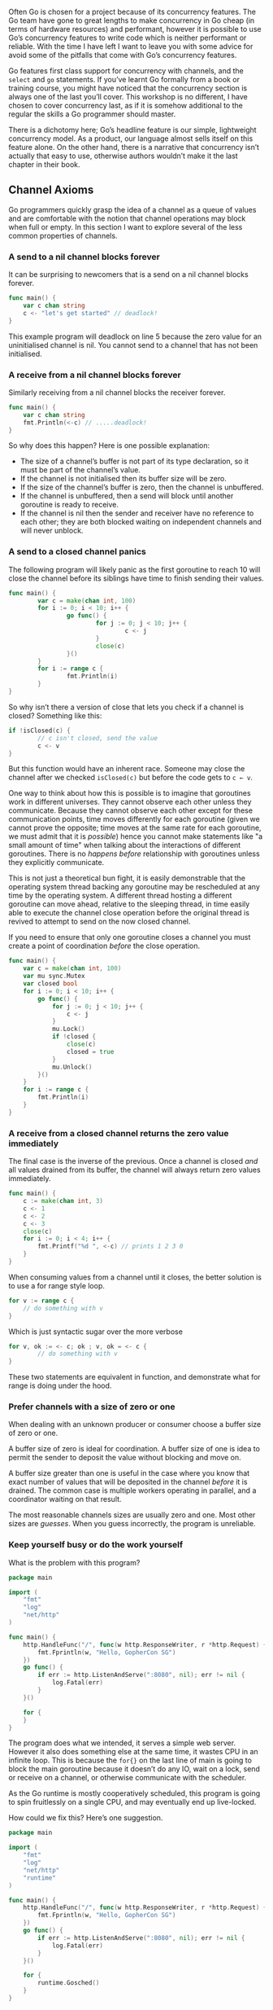 Often Go is chosen for a project because of its concurrency features. The Go
team have gone to great lengths to make concurrency in Go cheap (in terms of
hardware resources) and performant, however it is possible to use Go’s
concurrency features to write code which is neither performant or reliable. With
the time I have left I want to leave you with some advice for avoid some of the
pitfalls that come with Go’s concurrency features.

Go features first class support for concurrency with channels, and the =select=
and =go= statements. If you’ve learnt Go formally from a book or training course,
you might have noticed that the concurrency section is always one of the last
you’ll cover. This workshop is no different, I have chosen to cover concurrency
last, as if it is somehow additional to the regular the skills a Go programmer
should master.

There is a dichotomy here; Go’s headline feature is our simple, lightweight
concurrency model. As a product, our language almost sells itself on this
feature alone. On the other hand, there is a narrative that concurrency isn’t
actually that easy to use, otherwise authors wouldn’t make it the last chapter
in their book.
** Stuff To Crib From :noexport:
https://go.dev/blog/waza-talk
https://dave.cheney.net/2013/04/30/curious-channels

** Channel Axioms
Go programmers quickly grasp the idea of a channel as a queue of values and are
comfortable with the notion that channel operations may block when full or
empty. In this section I want to explore several of the less common properties
of channels.

*** A send to a nil channel blocks forever
It can be surprising to newcomers that is a send on a nil channel blocks forever.

#+BEGIN_SRC go
func main() {
	var c chan string
	c <- "let's get started" // deadlock!
}
#+END_SRC

This example program will deadlock on line 5 because the zero value for an
uninitialised channel is nil. You cannot send to a channel that has not been
initialised.

*** A receive from a nil channel blocks forever
Similarly receiving from a nil channel blocks the receiver forever.

#+BEGIN_SRC go
func main() {
	var c chan string
	fmt.Println(<-c) // .....deadlock!
}
#+END_SRC

So why does this happen? Here is one possible explanation:

 - The size of a channel’s buffer is not part of its type declaration, so it
   must be part of the channel’s value.
 - If the channel is not initialised then its buffer size will be zero.
 - If the size of the channel’s buffer is zero, then the channel is unbuffered.
 - If the channel is unbuffered, then a send will block until another goroutine
   is ready to receive.
 - If the channel is nil then the sender and receiver have no reference to each
   other; they are both blocked waiting on independent channels and will never
   unblock.
*** A send to a closed channel panics
The following program will likely panic as the first goroutine to reach 10 will
close the channel before its siblings have time to finish sending their values.

#+BEGIN_SRC go
func main() {
        var c = make(chan int, 100)
        for i := 0; i < 10; i++ {
                go func() {
                        for j := 0; j < 10; j++ {
                                c <- j
                        }
                        close(c)
                }()
        }
        for i := range c {
                fmt.Println(i)
        }
}
#+END_SRC

So why isn’t there a version of close that lets you check if a channel is
closed? Something like this:

#+BEGIN_SRC go
if !isClosed(c) {
        // c isn't closed, send the value
        c <- v
}
#+END_SRC

But this function would have an inherent race. Someone may close the channel
after we checked =isClosed(c)= but before the code gets to =c ← v=.

One way to think about how this is possible is to imagine that goroutines work
in different universes. They cannot observe each other unless they
communicate. Because they cannot observe each other except for these
communication points, time moves differently for each goroutine (given we cannot
prove the opposite; time moves at the same rate for each goroutine, we must
admit that it is /possible/) hence you cannot make statements like "a small amount
of time" when talking about the interactions of different goroutines. There is
no /happens before/ relationship with goroutines unless they explicitly
communicate.

This is not just a theoretical bun fight, it is easily demonstrable that the
operating system thread backing any goroutine may be rescheduled at any time by
the operating system. A different thread hosting a different goroutine can move
ahead, relative to the sleeping thread, in time easily able to execute the
channel close operation before the original thread is revived to attempt to send
on the now closed channel.

If you need to ensure that only one goroutine closes a channel you must create a
point of coordination /before/ the close operation.

#+BEGIN_SRC go
func main() {
	var c = make(chan int, 100)
	var mu sync.Mutex
	var closed bool
	for i := 0; i < 10; i++ {
		go func() {
			for j := 0; j < 10; j++ {
				c <- j
			}
			mu.Lock()
			if !closed {
				close(c)
				closed = true
			}
			mu.Unlock()
		}()
	}
	for i := range c {
		fmt.Println(i)
	}
}
#+END_SRC

***  A receive from a closed channel returns the zero value immediately
The final case is the inverse of the previous. Once a channel is closed /and/ all
values drained from its buffer, the channel will always return zero values
immediately.

#+BEGIN_SRC go
func main() {
	c := make(chan int, 3)
	c <- 1
	c <- 2
	c <- 3
	close(c)
	for i := 0; i < 4; i++ {
		fmt.Printf("%d ", <-c) // prints 1 2 3 0
	}
}
#+END_SRC

When consuming values from a channel until it closes, the better solution is to
use a for range style loop.

#+BEGIN_SRC go
for v := range c {
	// do something with v
}
#+END_SRC

Which is just syntactic sugar over the more verbose

#+BEGIN_SRC go
for v, ok := <- c; ok ; v, ok = <- c {
        // do something with v
}
#+END_SRC

These two statements are equivalent in function, and demonstrate what for range
is doing under the hood.

*** Prefer channels with a size of zero or one
When dealing with an unknown producer or consumer choose a buffer size of zero
or one.

A buffer size of zero is ideal for coordination. A buffer size of one is idea to
permit the sender to deposit the value without blocking and move on.

A buffer size greater than one is useful in the case where you know that exact
number of values that will be deposited in the channel /before/ it is drained. The
common case is multiple workers operating in parallel, and a coordinator waiting
on that result.

The most reasonable channels sizes are usually zero and one. Most other sizes
are /guesses/. When you guess incorrectly, the program is unreliable.
*** Keep yourself busy or do the work yourself
What is the problem with this program?

#+BEGIN_SRC go
package main

import (
	"fmt"
	"log"
	"net/http"
)

func main() {
	http.HandleFunc("/", func(w http.ResponseWriter, r *http.Request) {
		fmt.Fprintln(w, "Hello, GopherCon SG")
	})
	go func() {
		if err := http.ListenAndServe(":8080", nil); err != nil {
			log.Fatal(err)
		}
	}()

	for {
	}
}
#+END_SRC

The program does what we intended, it serves a simple web server. However it
also does something else at the same time, it wastes CPU in an infinite
loop. This is because the =for{}= on the last line of main is going to block the
main goroutine because it doesn’t do any IO, wait on a lock, send or receive on
a channel, or otherwise communicate with the scheduler.

As the Go runtime is mostly cooperatively scheduled, this program is going to
spin fruitlessly on a single CPU, and may eventually end up live-locked.

How could we fix this? Here’s one suggestion.

#+BEGIN_SRC go
package main

import (
	"fmt"
	"log"
	"net/http"
	"runtime"
)

func main() {
	http.HandleFunc("/", func(w http.ResponseWriter, r *http.Request) {
		fmt.Fprintln(w, "Hello, GopherCon SG")
	})
	go func() {
		if err := http.ListenAndServe(":8080", nil); err != nil {
			log.Fatal(err)
		}
	}()

	for {
		runtime.Gosched()
	}
}
#+END_SRC

This might look silly, but it’s a common common solution I see in the wild. It’s
symptomatic of not understanding the underlying problem.

Now, if you’re a little more experienced with go, you might instead write
something like this.

#+BEGIN_SRC go
package main

import (
	"fmt"
	"log"
	"net/http"
)

func main() {
	http.HandleFunc("/", func(w http.ResponseWriter, r *http.Request) {
		fmt.Fprintln(w, "Hello, GopherCon SG")
	})
	go func() {
		if err := http.ListenAndServe(":8080", nil); err != nil {
			log.Fatal(err)
		}
	}()

	select {}
}
#+END_SRC

An empty select statement will block forever. This is a useful property because
now we’re not spinning a whole CPU just to call =runtime.GoSched()=. However,
we’re only treating the symptom, not the cause.

I want to present to you another solution, one which has hopefully already
occurred to you. Rather than run =http.ListenAndServe= in a goroutine, leaving us
with the problem of what to do with the main goroutine, simply run
=http.ListenAndServe= on the main goroutine itself.

If the =main.main= function of a Go program returns then the Go program will
unconditionally exit no matter what other goroutines started by the program over
time are doing.

#+BEGIN_SRC go
package main

import (
	"fmt"
	"log"
	"net/http"
)

func main() {
	http.HandleFunc("/", func(w http.ResponseWriter, r *http.Request) {
		fmt.Fprintln(w, "Hello, GopherCon SG")
	})
	if err := http.ListenAndServe(":8080", nil); err != nil {
		log.Fatal(err)
	}
}
#+END_SRC

So this is my first piece of advice: if your goroutine cannot make progress
until it gets the result from another, oftentimes it is simpler to just do the
work yourself rather than to delegate it.

This often eliminates a lot of state tracking and channel manipulation required
to plumb a result back from a goroutine to its initiator.

Many Go programmers overuse goroutines, especially when they are starting
out. As with all things in life, moderation is the key to success.

** Leave Concurrency To The Caller
What is the difference between these two APIs?

#+BEGIN_SRC go
// ListDirectory returns the contents of dir.
func ListDirectory(dir string) ([]string, error)

// ListDirectory returns a channel over which
// directory entries will be published. When the list
// of entries is exhausted, the channel will be closed.
func ListDirectory(dir string) chan string
#+END_SRC

The obvious differences are the first example reads a directory into a slice
then returns the whole slice, or an error if something went wrong. This happens
synchronously, the caller of =ListDirectory= blocks until all directory entries
have been read. Depending on how large the directory, this could take a long
time, and could potentially allocate a lot of memory building up the slide of
directory entry names.

Lets look at the second example. This is a little more Go like, =ListDirectory=
returns a channel over which directory entries will be passed. When the channel
is closed, that is your indication that there are no more directory entries. As
the population of the channel happens /after/ =ListDirectory= returns, =ListDirectory=
is probably starting a goroutine to populate the channel.

It’s not necessary for the second version to actually use a Go routine; it could
allocate a channel sufficient to hold all the directory entries without
blocking, fill the channel, close it, then return the channel to the caller. But
this is unlikely, as this would have the same problems with consuming a large
amount of memory to buffer all the results in a channel.

The channel version of =ListDirectory= has two further problems:

 - By using a closed channel as the signal that there are no more items to
   process there is no way for =ListDirectory= to tell the caller that the set of
   items returned over the channel is incomplete because an error was
   encountered partway through. There is no way for the caller to tell the
   difference between an /empty directory/ and an /error/ to read from the directory
   entirely. Both result in a channel returned from =ListDirectory= which appears
   to be closed immediately.
 - The caller must continue to read from the channel until it is closed because
   that is the only way the caller can know that the goroutine which was started
   to fill the channel has stopped. This is a serious limitation on the use of
   =ListDirectory=, the caller has to spend time reading from the channel even
   though it may have received the answer it wanted. It is probably more
   efficient in terms of memory usage for medium to large directories, but this
   method is no faster than the original slice based method.

The solution to the problems of both implementations is to use a callback, a
function that is called in the context of each directory entry as it is
executed.

#+BEGIN_SRC go
func ListDirectory(dir string, fn func(string))
#+END_SRC

Not surprisingly this is how the =filepath.WalkDir= function works.

If your function starts a goroutine you must provide the caller with a way to
explicitly stop that goroutine. It is often easier to leave decision to execute
a function asynchronously to the caller of that function.

** Never Start A Goroutine Without Knowing When It Will Stop
Perhaps fitting for the final topic in this presentation, we’re going to talk
about stopping.

A previous example showed using a goroutine when one wasn’t really
necessary. But one of the driving reasons for using Go is the first class
concurrency features the language offers. Indeed there are many instances where
you want to exploit the parallelism available in your hardware. To do so, you
must use goroutines.

This simple application serves http traffic on two different ports, port 8080
for application traffic and port 8001 for access to the =/debug/pprof= endpoint.

#+BEGIN_SRC go
package main

import (
	"fmt"
	"net/http"
	_ "net/http/pprof"
)

func main() {
	mux := http.NewServeMux()
	mux.HandleFunc("/", func(resp http.ResponseWriter, req *http.Request) {
		fmt.Fprintln(resp, "Hello, QCon!")
	})
	go http.ListenAndServe("127.0.0.1:8001", http.DefaultServeMux) // debug
	http.ListenAndServe("0.0.0.0:8080", mux)                       // app traffic
}
#+END_SRC

Although this program isn’t very complicated, it represents the basis of a real
application.

There are a few problems with the application as it stands which will reveal
themselves as the application grows, so lets address a few of them now.

#+BEGIN_SRC go
func serveApp() {
	mux := http.NewServeMux()
	mux.HandleFunc("/", func(resp http.ResponseWriter, req *http.Request) {
		fmt.Fprintln(resp, "Hello, QCon!")
	})
	http.ListenAndServe("0.0.0.0:8080", mux)
}

func serveDebug() {
	http.ListenAndServe("127.0.0.1:8001", http.DefaultServeMux)
}

func main() {
	go serveDebug()
	serveApp()
}
#+END_SRC

By breaking the =serveApp= and =serveDebug= handlers out into their own functions
we’ve decoupled them from =main.main=. We’ve also followed the advice from above
and make sure that =serveApp= and =serveDebug= leave their concurrency to the
caller.

But there are some operability problems with this program. If =serveApp= returns
then =main.main= will return causing the program to shutdown and be restarted by
whatever process manager you’re using.

Just as functions in Go leave concurrency to the caller, applications should
leave the job of monitoring their status and restarting them if they fail to the
program that invoked them. Do not make your applications responsible for
restarting themselves, this is a procedure best handled from outside the
application.

However, =serveDebug= is run in a separate goroutine and if it returns just that
goroutine will exit while the rest of the program continues on. Your operations
staff will not be happy to find that they cannot get the statistics out of your
application when they want too because the =/debug= handler stopped working a long
time ago.

What we want to ensure is that if any of the goroutines responsible for serving
this application stop, we shut down the application.

#+BEGIN_SRC go
func serveApp() {
	mux := http.NewServeMux()
	mux.HandleFunc("/", func(resp http.ResponseWriter, req *http.Request) {
		fmt.Fprintln(resp, "Hello, QCon!")
	})
	if err := http.ListenAndServe("0.0.0.0:8080", mux); err != nil {
		log.Fatal(err)
	}
}

func serveDebug() {
	if err := http.ListenAndServe("127.0.0.1:8001", http.DefaultServeMux); err != nil {
		log.Fatal(err)
	}
}

func main() {
	go serveDebug()
	go serveApp()
	select {}
}
#+END_SRC

Now =serverApp= and =serveDebug= check the error returned from =ListenAndServe= and
call =log.Fatal= if required. Because both handlers are running in goroutines, we
park the main goroutine in a =select{}=.

This approach has a number of problems:

 - If =ListenAndServer= returns with a =nil= error, =log.Fatal= won’t be called and
   the HTTP service on that port will shut down without stopping the
   application.
 - =log.Fatal= calls =os.Exit= which will unconditionally exit the program; defers
   won’t be called, other goroutines won’t be notified to shut down, the program
   will just stop. This makes it difficult to write tests for those functions.

Only use =log.Fatal= from =main.main=.

What we’d really like is to pass any error that occurs back to the originator of
the goroutine so that it can know why the goroutine stopped, can shut down the
process cleanly.

#+BEGIN_SRC go
func serveApp() error {
	mux := http.NewServeMux()
	mux.HandleFunc("/", func(resp http.ResponseWriter, req *http.Request) {
		fmt.Fprintln(resp, "Hello, QCon!")
	})
	return http.ListenAndServe("0.0.0.0:8080", mux)
}

func serveDebug() error {
	return http.ListenAndServe("127.0.0.1:8001", http.DefaultServeMux)
}

func main() {
	done := make(chan error, 2)
	go func() {
		done <- serveDebug()
	}()
	go func() {
		done <- serveApp()
	}()

	for i := 0; i < cap(done); i++ {
		if err := <-done; err != nil {
			fmt.Println("error: %v", err)
		}
	}
}
#+END_SRC

We can use a channel to collect the return status of the goroutine. The size of
the channel is equal to the number of goroutines we want to manage so that
sending to the =done= channel will not block, as this will block the shutdown the
of goroutine, causing it to leak.

As there is no way to safely close the =done= channel we cannot use the =for range=
idiom to loop of the channel until all goroutines have reported in, instead we
loop for as many goroutines we started, which is equal to the capacity of the
channel.

Now we have a way to wait for each goroutine to exit cleanly and log any error
they encounter. All that is needed is a way to forward the shutdown signal from
the first goroutine that exits to the others.

It turns out that asking a =http.Server= to shut down is a little involved, so
I’ve spun that logic out into a helper function. The =serve= helper takes an
address and =http.Handler=, similar to =http.ListenAndServe=, and also a stop
channel which we use to trigger the =Shutdown= method.

#+BEGIN_SRC go
func serve(addr string, handler http.Handler, stop <-chan struct{}) error {
	s := http.Server{
		Addr:    addr,
		Handler: handler,
	}

	go func() {
		<-stop // wait for stop signal
		s.Shutdown(context.Background())
	}()

	return s.ListenAndServe()
}

func serveApp(stop <-chan struct{}) error {
	mux := http.NewServeMux()
	mux.HandleFunc("/", func(resp http.ResponseWriter, req *http.Request) {
		fmt.Fprintln(resp, "Hello, QCon!")
	})
	return serve("0.0.0.0:8080", mux, stop)
}

func serveDebug(stop <-chan struct{}) error {
	return serve("127.0.0.1:8001", http.DefaultServeMux, stop)
}

func main() {
	done := make(chan error, 2)
	stop := make(chan struct{})
	go func() {
		done <- serveDebug(stop)
	}()
	go func() {
		done <- serveApp(stop)
	}()

	var stopped bool
	for i := 0; i < cap(done); i++ {
		if err := <-done; err != nil {
			fmt.Println("error: %v", err)
		}
		if !stopped {
			stopped = true
			close(stop)
		}
	}
}
#+END_SRC

Now, each time we receive a value on the =done= channel, we close the stop channel
which causes all the goroutines waiting on that channel to shut down their
=http.Server=. This in turn will cause all the remaining =ListenAndServe= goroutines
to return. Once all the goroutines we started have stopped, =main.main= returns
and the process stops cleanly.
** Pitfalls :noexport:
*** Data Races
https://dave.cheney.net/2014/06/27/ice-cream-makers-and-data-races
 
